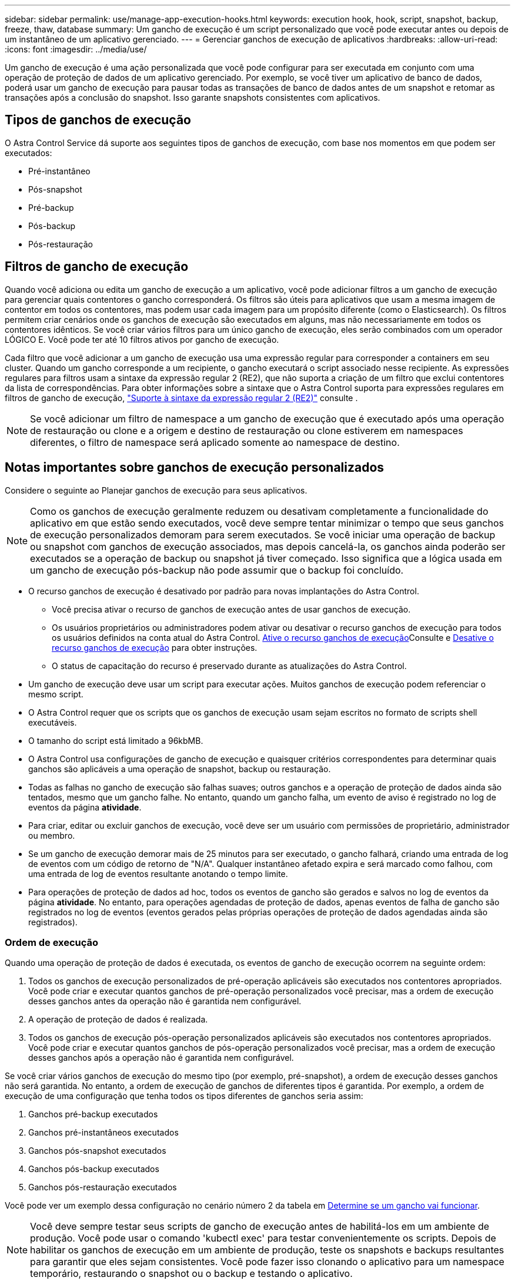 ---
sidebar: sidebar 
permalink: use/manage-app-execution-hooks.html 
keywords: execution hook, hook, script, snapshot, backup, freeze, thaw, database 
summary: Um gancho de execução é um script personalizado que você pode executar antes ou depois de um instantâneo de um aplicativo gerenciado. 
---
= Gerenciar ganchos de execução de aplicativos
:hardbreaks:
:allow-uri-read: 
:icons: font
:imagesdir: ../media/use/


[role="lead"]
Um gancho de execução é uma ação personalizada que você pode configurar para ser executada em conjunto com uma operação de proteção de dados de um aplicativo gerenciado. Por exemplo, se você tiver um aplicativo de banco de dados, poderá usar um gancho de execução para pausar todas as transações de banco de dados antes de um snapshot e retomar as transações após a conclusão do snapshot. Isso garante snapshots consistentes com aplicativos.



== Tipos de ganchos de execução

O Astra Control Service dá suporte aos seguintes tipos de ganchos de execução, com base nos momentos em que podem ser executados:

* Pré-instantâneo
* Pós-snapshot
* Pré-backup
* Pós-backup
* Pós-restauração




== Filtros de gancho de execução

Quando você adiciona ou edita um gancho de execução a um aplicativo, você pode adicionar filtros a um gancho de execução para gerenciar quais contentores o gancho corresponderá. Os filtros são úteis para aplicativos que usam a mesma imagem de contentor em todos os contentores, mas podem usar cada imagem para um propósito diferente (como o Elasticsearch). Os filtros permitem criar cenários onde os ganchos de execução são executados em alguns, mas não necessariamente em todos os contentores idênticos. Se você criar vários filtros para um único gancho de execução, eles serão combinados com um operador LÓGICO E. Você pode ter até 10 filtros ativos por gancho de execução.

Cada filtro que você adicionar a um gancho de execução usa uma expressão regular para corresponder a containers em seu cluster. Quando um gancho corresponde a um recipiente, o gancho executará o script associado nesse recipiente. As expressões regulares para filtros usam a sintaxe da expressão regular 2 (RE2), que não suporta a criação de um filtro que exclui contentores da lista de correspondências. Para obter informações sobre a sintaxe que o Astra Control suporta para expressões regulares em filtros de gancho de execução, https://github.com/google/re2/wiki/Syntax["Suporte à sintaxe da expressão regular 2 (RE2)"^] consulte .


NOTE: Se você adicionar um filtro de namespace a um gancho de execução que é executado após uma operação de restauração ou clone e a origem e destino de restauração ou clone estiverem em namespaces diferentes, o filtro de namespace será aplicado somente ao namespace de destino.



== Notas importantes sobre ganchos de execução personalizados

Considere o seguinte ao Planejar ganchos de execução para seus aplicativos.

[NOTE]
====
Como os ganchos de execução geralmente reduzem ou desativam completamente a funcionalidade do aplicativo em que estão sendo executados, você deve sempre tentar minimizar o tempo que seus ganchos de execução personalizados demoram para serem executados. Se você iniciar uma operação de backup ou snapshot com ganchos de execução associados, mas depois cancelá-la, os ganchos ainda poderão ser executados se a operação de backup ou snapshot já tiver começado. Isso significa que a lógica usada em um gancho de execução pós-backup não pode assumir que o backup foi concluído.

====
* O recurso ganchos de execução é desativado por padrão para novas implantações do Astra Control.
+
** Você precisa ativar o recurso de ganchos de execução antes de usar ganchos de execução.
** Os usuários proprietários ou administradores podem ativar ou desativar o recurso ganchos de execução para todos os usuários definidos na conta atual do Astra Control. <<Ative o recurso ganchos de execução>>Consulte e <<Desative o recurso ganchos de execução>> para obter instruções.
** O status de capacitação do recurso é preservado durante as atualizações do Astra Control.


* Um gancho de execução deve usar um script para executar ações. Muitos ganchos de execução podem referenciar o mesmo script.
* O Astra Control requer que os scripts que os ganchos de execução usam sejam escritos no formato de scripts shell executáveis.
* O tamanho do script está limitado a 96kbMB.
* O Astra Control usa configurações de gancho de execução e quaisquer critérios correspondentes para determinar quais ganchos são aplicáveis a uma operação de snapshot, backup ou restauração.
* Todas as falhas no gancho de execução são falhas suaves; outros ganchos e a operação de proteção de dados ainda são tentados, mesmo que um gancho falhe. No entanto, quando um gancho falha, um evento de aviso é registrado no log de eventos da página *atividade*.
* Para criar, editar ou excluir ganchos de execução, você deve ser um usuário com permissões de proprietário, administrador ou membro.
* Se um gancho de execução demorar mais de 25 minutos para ser executado, o gancho falhará, criando uma entrada de log de eventos com um código de retorno de "N/A". Qualquer instantâneo afetado expira e será marcado como falhou, com uma entrada de log de eventos resultante anotando o tempo limite.
* Para operações de proteção de dados ad hoc, todos os eventos de gancho são gerados e salvos no log de eventos da página *atividade*. No entanto, para operações agendadas de proteção de dados, apenas eventos de falha de gancho são registrados no log de eventos (eventos gerados pelas próprias operações de proteção de dados agendadas ainda são registrados).




=== Ordem de execução

Quando uma operação de proteção de dados é executada, os eventos de gancho de execução ocorrem na seguinte ordem:

. Todos os ganchos de execução personalizados de pré-operação aplicáveis são executados nos contentores apropriados. Você pode criar e executar quantos ganchos de pré-operação personalizados você precisar, mas a ordem de execução desses ganchos antes da operação não é garantida nem configurável.
. A operação de proteção de dados é realizada.
. Todos os ganchos de execução pós-operação personalizados aplicáveis são executados nos contentores apropriados. Você pode criar e executar quantos ganchos de pós-operação personalizados você precisar, mas a ordem de execução desses ganchos após a operação não é garantida nem configurável.


Se você criar vários ganchos de execução do mesmo tipo (por exemplo, pré-snapshot), a ordem de execução desses ganchos não será garantida. No entanto, a ordem de execução de ganchos de diferentes tipos é garantida. Por exemplo, a ordem de execução de uma configuração que tenha todos os tipos diferentes de ganchos seria assim:

. Ganchos pré-backup executados
. Ganchos pré-instantâneos executados
. Ganchos pós-snapshot executados
. Ganchos pós-backup executados
. Ganchos pós-restauração executados


Você pode ver um exemplo dessa configuração no cenário número 2 da tabela em <<Determine se um gancho vai funcionar>>.


NOTE: Você deve sempre testar seus scripts de gancho de execução antes de habilitá-los em um ambiente de produção. Você pode usar o comando 'kubectl exec' para testar convenientemente os scripts. Depois de habilitar os ganchos de execução em um ambiente de produção, teste os snapshots e backups resultantes para garantir que eles sejam consistentes. Você pode fazer isso clonando o aplicativo para um namespace temporário, restaurando o snapshot ou o backup e testando o aplicativo.



=== Determine se um gancho vai funcionar

Use a tabela a seguir para ajudar a determinar se um gancho de execução personalizado será executado para seu aplicativo.

Observe que todas as operações de aplicativos de alto nível consistem em executar uma das operações básicas de snapshot, backup ou restauração. Dependendo do cenário, uma operação de clone pode consistir em várias combinações dessas operações, portanto, o que os ganchos de execução executados por uma operação de clone variará.

As operações de restauração no local exigem um snapshot ou backup existente, portanto, essas operações não executam snapshots ou ganchos de backup.

[NOTE]
====
Se você iniciar, mas cancelar um backup que inclua um snapshot e houver ganchos de execução associados, alguns ganchos podem ser executados e outros podem não. Isso significa que um gancho de execução pós-backup não pode assumir que o backup foi concluído. Tenha em mente os seguintes pontos para backups cancelados com ganchos de execução associados:

* Os ganchos de pré-backup e pós-backup são sempre executados.
* Se o backup incluir um novo snapshot e o snapshot tiver iniciado, os ganchos pré-snapshot e pós-snapshot serão executados.
* Se o backup for cancelado antes do início do snapshot, os ganchos pré-snapshot e pós-snapshot não serão executados.


====
[cols="9*"]
|===
| Cenário | Operação | Snapshot existente | Backup existente | Namespace | Cluster | Os ganchos instantâneos funcionam | Ganchos de segurança executados | Restaurar os ganchos de funcionamento 


| 1 | Clone | N | N | Novo | O mesmo | Y | N | Y 


| 2 | Clone | N | N | Novo | Diferente | Y | Y | Y 


| 3 | Clone ou restauração | Y | N | Novo | O mesmo | N | N | Y 


| 4 | Clone ou restauração | N | Y | Novo | O mesmo | N | N | Y 


| 5 | Clone ou restauração | Y | N | Novo | Diferente | N | N | Y 


| 6 | Clone ou restauração | N | Y | Novo | Diferente | N | N | Y 


| 7 | Restaurar | Y | N | Existente | O mesmo | N | N | Y 


| 8 | Restaurar | N | Y | Existente | O mesmo | N | N | Y 


| 9 | Snapshot | N/A. | N/A. | N/A. | N/A. | Y | N/A. | N/A. 


| 10 | Backup | N | N/A. | N/A. | N/A. | Y | Y | N/A. 


| 11 | Backup | Y | N/A. | N/A. | N/A. | N | N | N/A. 
|===


== Exemplos de gancho de execução

Visite o https://github.com/NetApp/Verda["Projeto NetApp Verda GitHub"] para baixar ganchos de execução reais para aplicativos populares, como Apache Cassandra e Elasticsearch. Você também pode ver exemplos e obter ideias para estruturar seus próprios ganchos de execução personalizados.



== Ative o recurso ganchos de execução

Se você é um usuário proprietário ou administrador, você pode ativar o recurso ganchos de execução. Quando você ativa o recurso, todos os usuários definidos nesta conta do Astra Control podem usar ganchos de execução e exibir ganchos de execução e scripts de gancho existentes.

.Passos
. Vá para *aplicativos* e selecione o nome de um aplicativo gerenciado.
. Selecione a guia *ganchos de execução*.
. Selecione *Ativar ganchos de execução*.
+
A guia *Account* > *Feature settings* é exibida.

. No painel *ganchos de execução*, selecione o menu de configurações.
. Selecione *Ativar*.
. Observe o aviso de segurança exibido.
. Selecione *Sim, ative os ganchos de execução*.




== Desative o recurso ganchos de execução

Se você é um usuário proprietário ou administrador, você pode desativar o recurso ganchos de execução para todos os usuários definidos nesta conta Astra Control. Você deve excluir todos os ganchos de execução existentes antes de desativar o recurso ganchos de execução. <<Excluir um gancho de execução>>Consulte para obter instruções sobre como excluir um gancho de execução existente.

.Passos
. Vá para *Account* e selecione a guia *Feature settings*.
. Selecione a guia *ganchos de execução*.
. No painel *ganchos de execução*, selecione o menu de configurações.
. Selecione *Desativar*.
. Observe o aviso que aparece.
. Digite `disable` para confirmar que deseja desativar o recurso para todos os usuários.
. Selecione *Sim, desativar*.




== Ver ganchos de execução existentes

Você pode exibir ganchos de execução personalizados existentes para um aplicativo.

.Passos
. Vá para *aplicativos* e selecione o nome de um aplicativo gerenciado.
. Selecione a guia *ganchos de execução*.
+
Pode visualizar todos os ganchos de execução ativados ou desativados na lista resultante. Você pode ver o status de um gancho, quantos contentores ele corresponde, o tempo de criação e quando ele é executado (pré ou pós-operação). Você pode selecionar o `+` ícone ao lado do nome do gancho para expandir a lista de contentores em que ele será executado. Para ver os logs de eventos ao redor dos ganchos de execução para este aplicativo, vá para a guia *atividade*.





== Exibir scripts existentes

Você pode visualizar os scripts carregados existentes. Você também pode ver quais scripts estão em uso, e quais ganchos estão usando, nesta página.

.Passos
. Vá para *conta*.
. Selecione a guia *Scripts*.
+
Você pode ver uma lista de scripts carregados existentes nesta página. A coluna *usada por* mostra quais ganchos de execução estão usando cada script.





== Adicione um script

Cada gancho de execução deve usar um script para executar ações. Você pode adicionar um ou mais scripts que os ganchos de execução podem referenciar. Muitos ganchos de execução podem referenciar o mesmo script; isso permite que você atualize muitos ganchos de execução alterando apenas um script.

.Passos
. Certifique-se de que o recurso de ganchos de execução é <<Ative o recurso ganchos de execução,ativado>>.
. Vá para *conta*.
. Selecione a guia *Scripts*.
. Selecione *Adicionar*.
. Execute um dos seguintes procedimentos:
+
** Carregue um script personalizado.
+
... Selecione a opção *Upload file*.
... Navegue até um arquivo e carregue-o.
... Dê ao script um nome exclusivo.
... (Opcional) Digite quaisquer notas que outros administradores devem saber sobre o script.
... Selecione *Salvar script*.


** Cole em um script personalizado da área de transferência.
+
... Selecione a opção *Colar ou tipo*.
... Selecione o campo de texto e cole o texto do script no campo.
... Dê ao script um nome exclusivo.
... (Opcional) Digite quaisquer notas que outros administradores devem saber sobre o script.




. Selecione *Salvar script*.


.Resultado
O novo script aparece na lista na guia *Scripts*.



== Excluir um script

Você pode remover um script do sistema se ele não for mais necessário e não for usado por nenhum hooks de execução.

.Passos
. Vá para *conta*.
. Selecione a guia *Scripts*.
. Escolha um script que você deseja remover e selecione o menu na coluna *ações*.
. Selecione *Eliminar*.



NOTE: Se o script estiver associado a um ou mais ganchos de execução, a ação *Delete* não estará disponível. Para excluir o script, primeiro edite os ganchos de execução associados e associe-os a um script diferente.



== Crie um gancho de execução personalizado

Você pode criar um gancho de execução personalizado para um aplicativo e adicioná-lo ao Astra Control. <<Exemplos de gancho de execução>>Consulte para obter exemplos de gancho. Você precisa ter permissões de proprietário, administrador ou membro para criar ganchos de execução.


NOTE: Quando você cria um script shell personalizado para usar como um gancho de execução, lembre-se de especificar o shell apropriado no início do arquivo, a menos que você esteja executando comandos específicos ou fornecendo o caminho completo para um executável.

.Passos
. Certifique-se de que o recurso de ganchos de execução é <<Ative o recurso ganchos de execução,ativado>>.
. Selecione *aplicativos* e, em seguida, selecione o nome de um aplicativo gerenciado.
. Selecione a guia *ganchos de execução*.
. Selecione *Adicionar*.
. Na área *Detalhes do gancho*:
+
.. Determine quando o gancho deve funcionar selecionando um tipo de operação no menu suspenso *operação*.
.. Introduza um nome exclusivo para o gancho.
.. (Opcional) Digite quaisquer argumentos para passar para o gancho durante a execução, pressionando a tecla Enter após cada argumento que você inserir para gravar cada um.


. (Opcional) na área *Hook Filter Details* (Detalhes do filtro do gancho), você pode adicionar filtros para controlar em quais contentores o gancho de execução é executado:
+
.. Selecione *Adicionar filtro*.
.. Na coluna *tipo de filtro gancho*, escolha um atributo no qual filtrar no menu suspenso.
.. Na coluna *Regex*, insira uma expressão regular para usar como filtro. O Astra Control usa o https://github.com/google/re2/wiki/Syntax["Sintaxe regular expressão 2 (RE2) regex"^].
+

NOTE: Se você filtrar o nome exato de um atributo (como um nome do pod) sem nenhum outro texto no campo de expressão regular, uma correspondência de subcadeia será executada. Para corresponder a um nome exato e apenas a esse nome, use a sintaxe exata de correspondência de cadeia de carateres (por exemplo, `^exact_podname$` ).

.. Para adicionar mais filtros, selecione *Adicionar filtro*.
+

NOTE: Vários filtros para um gancho de execução são combinados com um operador LÓGICO E. Você pode ter até 10 filtros ativos por gancho de execução.



. Quando terminar, selecione *seguinte*.
. Na área *Script*, execute um dos seguintes procedimentos:
+
** Adicione um novo script.
+
... Selecione *Adicionar*.
... Execute um dos seguintes procedimentos:
+
**** Carregue um script personalizado.
+
..... Selecione a opção *Upload file*.
..... Navegue até um arquivo e carregue-o.
..... Dê ao script um nome exclusivo.
..... (Opcional) Digite quaisquer notas que outros administradores devem saber sobre o script.
..... Selecione *Salvar script*.


**** Cole em um script personalizado da área de transferência.
+
..... Selecione a opção *Colar ou tipo*.
..... Selecione o campo de texto e cole o texto do script no campo.
..... Dê ao script um nome exclusivo.
..... (Opcional) Digite quaisquer notas que outros administradores devem saber sobre o script.






** Selecione um script existente na lista.
+
Isso instrui o gancho de execução a usar este script.



. Selecione *seguinte*.
. Reveja a configuração do gancho de execução.
. Selecione *Adicionar*.




== Verifique o estado de um gancho de execução

Depois que uma operação de snapshot, backup ou restauração terminar de ser executada, você pode verificar o estado dos ganchos de execução executados como parte da operação. Você pode usar essas informações de status para determinar se deseja manter o gancho de execução, modificá-lo ou excluí-lo.

.Passos
. Selecione *aplicativos* e, em seguida, selecione o nome de um aplicativo gerenciado.
. Selecione a guia *proteção de dados*.
. Selecione *Snapshots* para ver os snapshots em execução ou *backups* para ver os backups em execução.
+
O estado *Hook* mostra o status da execução do hook run após a conclusão da operação. Você pode passar o Mouse sobre o estado para obter mais detalhes. Por exemplo, se houver falhas de gancho de execução durante um instantâneo, passar o Mouse sobre o estado de gancho para esse instantâneo fornece uma lista de ganchos de execução com falha. Para ver os motivos de cada falha, você pode verificar a página *atividade* na área de navegação do lado esquerdo.





== Exibir o uso do script

Você pode ver quais ganchos de execução usam um script específico na IU da Web do Astra Control.

.Passos
. Selecione *conta*.
. Selecione a guia *Scripts*.
+
A coluna *usada por* na lista de scripts contém detalhes sobre os ganchos que estão usando cada script na lista.

. Selecione as informações na coluna *usado por* para um script em que você está interessado.
+
Uma lista mais detalhada é exibida, com os nomes de ganchos que estão usando o script e o tipo de operação com os quais eles estão configurados para executar.





== Edite um gancho de execução

Você pode editar um gancho de execução se quiser alterar seus atributos, filtros ou o script que ele usa. Você precisa ter permissões de proprietário, administrador ou membro para editar ganchos de execução.

.Passos
. Selecione *aplicativos* e, em seguida, selecione o nome de um aplicativo gerenciado.
. Selecione a guia *ganchos de execução*.
. Selecione o menu Opções na coluna *ações* para um gancho que você deseja editar.
. Selecione *Editar*.
. Faça as alterações necessárias, selecionando *Next* após concluir cada seção.
. Selecione *Guardar*.




== Desativar um gancho de execução

Você pode desativar um gancho de execução se quiser impedir temporariamente que ele seja executado antes ou depois de um instantâneo de um aplicativo. Você precisa ter permissões de proprietário, Administrador ou Membro para desativar os ganchos de execução.

.Passos
. Selecione *aplicativos* e, em seguida, selecione o nome de um aplicativo gerenciado.
. Selecione a guia *ganchos de execução*.
. Selecione o menu Opções na coluna *ações* para um gancho que você deseja desativar.
. Selecione *Desativar*.




== Excluir um gancho de execução

Você pode remover um gancho de execução inteiramente se você não precisar mais dele. Você precisa ter permissões de proprietário, administrador ou membro para excluir ganchos de execução.

.Passos
. Selecione *aplicativos* e, em seguida, selecione o nome de um aplicativo gerenciado.
. Selecione a guia *ganchos de execução*.
. Selecione o menu Opções na coluna *ações* para um gancho que você deseja excluir.
. Selecione *Eliminar*.
. Na caixa de diálogo resultante, digite "delete" para confirmar.
. Selecione *Sim, excluir o gancho de execução*.




== Para mais informações

* https://github.com/NetApp/Verda["Projeto NetApp Verda GitHub"]

